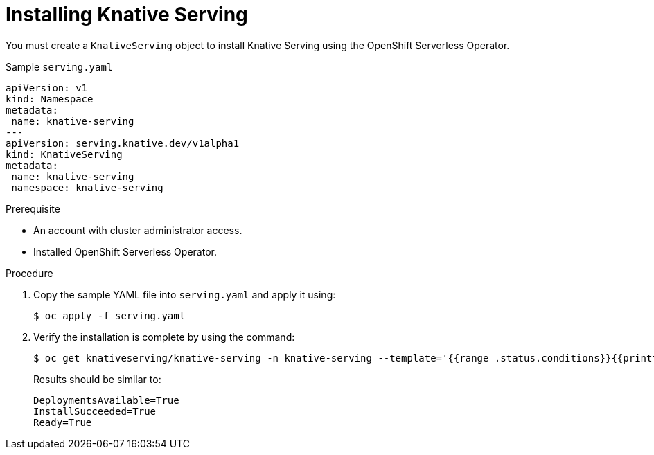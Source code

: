 // Module included in the following assemblies:
//
// serverless/installing-openshift-serverless.adoc

[id="installing-knative-serving_{context}"]
= Installing Knative Serving

You must create a `KnativeServing` object to install Knative Serving using the OpenShift Serverless Operator.

[source,yaml]
.Sample `serving.yaml`
----
apiVersion: v1
kind: Namespace
metadata:
 name: knative-serving
---
apiVersion: serving.knative.dev/v1alpha1
kind: KnativeServing
metadata:
 name: knative-serving
 namespace: knative-serving
----


.Prerequisite
* An account with cluster administrator access.
* Installed OpenShift Serverless Operator.


.Procedure
. Copy the sample YAML file into `serving.yaml` and apply it using:
+
----
$ oc apply -f serving.yaml
----
+
. Verify the installation is complete by using the command:
+
----
$ oc get knativeserving/knative-serving -n knative-serving --template='{{range .status.conditions}}{{printf "%s=%s\n" .type .status}}{{end}}'
----
+
Results should be similar to:
+
----
DeploymentsAvailable=True
InstallSucceeded=True
Ready=True
----
